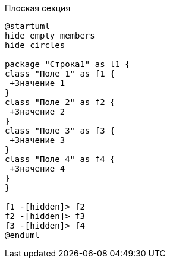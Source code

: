 .Плоская секция
[plantuml, svg]
....
@startuml
hide empty members
hide circles

package "Строка1" as l1 {
class "Поле 1" as f1 {
 +Значение 1
}
class "Поле 2" as f2 {
 +Значение 2
}
class "Поле 3" as f3 {
 +Значение 3
}
class "Поле 4" as f4 {
 +Значение 4
}
}

f1 -[hidden]> f2
f2 -[hidden]> f3
f3 -[hidden]> f4
@enduml
....